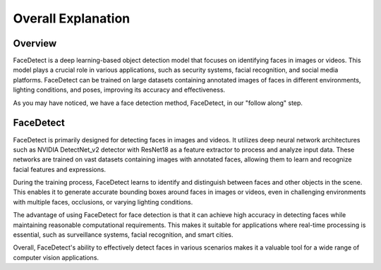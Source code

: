 Overall Explanation
====================

Overview
---------

FaceDetect is a deep learning-based object detection model that focuses on identifying faces in images or videos.
This model plays a crucial role in various applications, such as security systems, facial recognition, and social media platforms.
FaceDetect can be trained on large datasets containing annotated images of faces in different environments, lighting conditions, and poses, improving its accuracy and effectiveness.

As you may have noticed, we have a face detection method, FaceDetect, in our "follow along" step.


FaceDetect 
--------------------
FaceDetect is primarily designed for detecting faces in images and videos.
It utilizes deep neural network architectures such as NVIDIA DetectNet_v2 detector with ResNet18 as a feature extractor to process and analyze input data.
These networks are trained on vast datasets containing images with annotated faces, allowing them to learn and recognize facial features and expressions.

During the training process, FaceDetect learns to identify and distinguish between faces and other objects in the scene.
This enables it to generate accurate bounding boxes around faces in images or videos, even in challenging environments with multiple faces, occlusions, or varying lighting conditions.

The advantage of using FaceDetect for face detection is that it can achieve high accuracy in detecting faces while maintaining reasonable computational requirements.
This makes it suitable for applications where real-time processing is essential, such as surveillance systems, facial recognition, and smart cities.

Overall, FaceDetect's ability to effectively detect faces in various scenarios makes it a valuable tool for a wide range of computer vision applications.